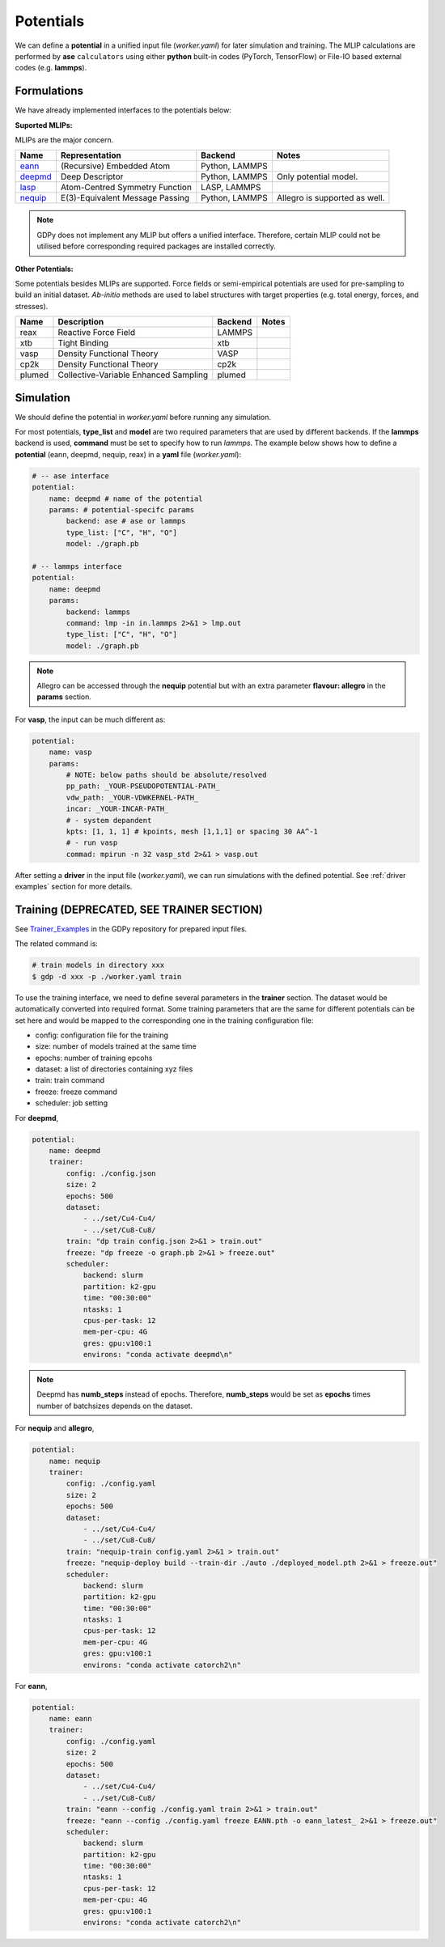 .. _Potential Examples:

Potentials
==========

We can define a **potential** in a unified input file (`worker.yaml`) for later 
simulation and training. The MLIP calculations are performed by **ase** ``calculators`` 
using either **python** built-in codes (PyTorch, TensorFlow) or File-IO based 
external codes (e.g. **lammps**).

Formulations
------------

We have already implemented interfaces to the potentials below:

**Suported MLIPs:**

MLIPs are the major concern.

+------------+-----------------------------------+-----------------+------------------------------+
| Name       | Representation                    | Backend         | Notes                        |
+============+===================================+=================+==============================+
| eann_      | (Recursive) Embedded Atom         | Python, LAMMPS  |                              |
+------------+-----------------------------------+-----------------+------------------------------+
| deepmd_    | Deep Descriptor                   | Python, LAMMPS  | Only potential model.        |
+------------+-----------------------------------+-----------------+------------------------------+
| lasp_      | Atom-Centred Symmetry Function    | LASP, LAMMPS    |                              |
+------------+-----------------------------------+-----------------+------------------------------+
| nequip_    | E(3)-Equivalent Message Passing   | Python, LAMMPS  | Allegro is supported as well.|
+------------+-----------------------------------+-----------------+------------------------------+

.. _eann: https://github.com/zhangylch/EANN
.. _deepmd: https://github.com/deepmodeling/deepmd-kit
.. _lasp: http://www.lasphub.com/#/lasp/laspHome
.. _nequip: https://github.com/mir-group/nequip

.. note:: 

    GDPy does not implement any MLIP but offers a unified interface. 
    Therefore, certain MLIP could not be utilised before 
    corresponding required packages are installed correctly.

**Other Potentials:**

Some potentials besides MLIPs are supported. Force fields or semi-empirical 
potentials are used for pre-sampling to build an initial dataset. *Ab-initio* 
methods are used to label structures with target properties (e.g. total energy, 
forces, and stresses).

+--------+---------------------------------------+---------+-------+
| Name   | Description                           | Backend | Notes |
+========+=======================================+=========+=======+
| reax   | Reactive Force Field                  | LAMMPS  |       |
+--------+---------------------------------------+---------+-------+
| xtb    | Tight Binding                         | xtb     |       |
+--------+---------------------------------------+---------+-------+
| vasp   | Density Functional Theory             | VASP    |       |
+--------+---------------------------------------+---------+-------+
| cp2k   | Density Functional Theory             | cp2k    |       |
+--------+---------------------------------------+---------+-------+
| plumed | Collective-Variable Enhanced Sampling | plumed  |       |
+--------+---------------------------------------+---------+-------+

Simulation
----------

We should define the potential in `worker.yaml` before running any simulation.

For most potentials, **type_list** and **model** are two required parameters that 
are used by different backends. If the **lammps** backend is used, **command** 
must be set to specify how to run *lammps*. The example below shows how to define 
a **potential** (eann, deepmd, nequip, reax) in a **yaml** file (`worker.yaml`): 

.. code-block:: yaml

    # -- ase interface
    potential:
        name: deepmd # name of the potential
        params: # potential-specifc params
            backend: ase # ase or lammps
            type_list: ["C", "H", "O"]
            model: ./graph.pb

    # -- lammps interface
    potential:
        name: deepmd
        params:
            backend: lammps
            command: lmp -in in.lammps 2>&1 > lmp.out
            type_list: ["C", "H", "O"]
            model: ./graph.pb

.. note:: 

    Allegro can be accessed through the **nequip** potential but with an extra 
    parameter **flavour: allegro** in the **params** section.

For **vasp**, the input can be much different as:

.. code-block:: yaml

    potential:
        name: vasp
        params:
            # NOTE: below paths should be absolute/resolved
            pp_path: _YOUR-PSEUDOPOTENTIAL-PATH_
            vdw_path: _YOUR-VDWKERNEL-PATH_
            incar: _YOUR-INCAR-PATH_
            # - system depandent
            kpts: [1, 1, 1] # kpoints, mesh [1,1,1] or spacing 30 AA^-1
            # - run vasp
            commad: mpirun -n 32 vasp_std 2>&1 > vasp.out

After setting a **driver** in the input file (`worker.yaml`), we can run simulations 
with the defined potential. See :ref:`driver examples` section for more details.

Training (DEPRECATED, SEE TRAINER SECTION)
------------------------------------------

See Trainer_Examples_ in the GDPy repository for prepared input files.

.. _Trainer_Examples: https://github.com/hsulab/GDPy/tree/main/examples/potential/trainer

The related command is:

.. code-block:: shell

    # train models in directory xxx
    $ gdp -d xxx -p ./worker.yaml train

To use the training interface, we need to define several parameters in the **trainer** 
section. The dataset would be automatically converted into required format. Some 
training parameters that are the same for different potentials can be set here 
and would be mapped to the corresponding one in the training configuration file:

- config:     configuration file for the training
- size:       number of models trained at the same time
- epochs:     number of training epcohs
- dataset:    a list of directories containing xyz files
- train:      train command
- freeze:     freeze command
- scheduler:  job setting

For **deepmd**,

.. code-block:: yaml

    potential:
        name: deepmd
        trainer:
            config: ./config.json
            size: 2
            epochs: 500
            dataset:
                - ../set/Cu4-Cu4/
                - ../set/Cu8-Cu8/
            train: "dp train config.json 2>&1 > train.out"
            freeze: "dp freeze -o graph.pb 2>&1 > freeze.out"
            scheduler:
                backend: slurm
                partition: k2-gpu
                time: "00:30:00"
                ntasks: 1
                cpus-per-task: 12
                mem-per-cpu: 4G
                gres: gpu:v100:1
                environs: "conda activate deepmd\n"

.. note:: 

    Deepmd has **numb_steps** instead of epochs. Therefore, **numb_steps** would be
    set as **epochs** times number of batchsizes depends on the dataset.

For **nequip** and **allegro**, 

.. code-block:: yaml

    potential:
        name: nequip
        trainer:
            config: ./config.yaml
            size: 2
            epochs: 500
            dataset:
                - ../set/Cu4-Cu4/
                - ../set/Cu8-Cu8/
            train: "nequip-train config.yaml 2>&1 > train.out"
            freeze: "nequip-deploy build --train-dir ./auto ./deployed_model.pth 2>&1 > freeze.out"
            scheduler:
                backend: slurm
                partition: k2-gpu
                time: "00:30:00"
                ntasks: 1
                cpus-per-task: 12
                mem-per-cpu: 4G
                gres: gpu:v100:1
                environs: "conda activate catorch2\n"

For **eann**,

.. code-block:: yaml

    potential:
        name: eann
        trainer:
            config: ./config.yaml
            size: 2
            epochs: 500
            dataset:
                - ../set/Cu4-Cu4/
                - ../set/Cu8-Cu8/
            train: "eann --config ./config.yaml train 2>&1 > train.out"
            freeze: "eann --config ./config.yaml freeze EANN.pth -o eann_latest_ 2>&1 > freeze.out"
            scheduler:
                backend: slurm
                partition: k2-gpu
                time: "00:30:00"
                ntasks: 1
                cpus-per-task: 12
                mem-per-cpu: 4G
                gres: gpu:v100:1
                environs: "conda activate catorch2\n"

